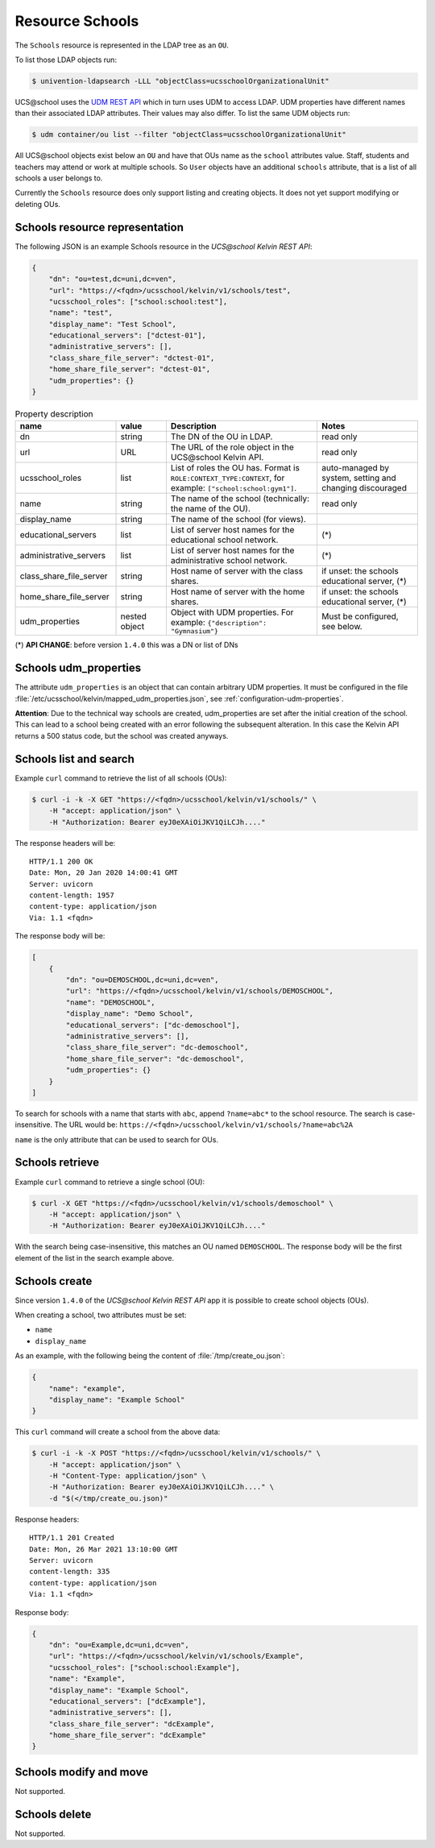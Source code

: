 Resource Schools
================

The ``Schools`` resource is represented in the LDAP tree as an ``OU``.

To list those LDAP objects run:

.. code-block:: console

    $ univention-ldapsearch -LLL "objectClass=ucsschoolOrganizationalUnit"

UCS\@school uses the `UDM REST API`_ which in turn uses UDM to access LDAP.
UDM properties have different names than their associated LDAP attributes.
Their values may also differ.
To list the same UDM objects run:

.. code-block:: console

    $ udm container/ou list --filter "objectClass=ucsschoolOrganizationalUnit"


All UCS\@school objects exist below an ``OU`` and have that OUs name as the ``school`` attributes value.
Staff, students and teachers may attend or work at multiple schools.
So ``User`` objects have an additional ``schools`` attribute, that is a list of all schools a user belongs to.

Currently the ``Schools`` resource does only support listing and creating objects.
It does not yet support modifying or deleting OUs.

.. _schools-resource-repr:

Schools resource representation
-------------------------------

The following JSON is an example Schools resource in the *UCS\@school Kelvin REST API*:

.. code-block:: json

    {
        "dn": "ou=test,dc=uni,dc=ven",
        "url": "https://<fqdn>/ucsschool/kelvin/v1/schools/test",
        "ucsschool_roles": ["school:school:test"],
        "name": "test",
        "display_name": "Test School",
        "educational_servers": ["dctest-01"],
        "administrative_servers": [],
        "class_share_file_server": "dctest-01",
        "home_share_file_server": "dctest-01",
        "udm_properties": {}
    }


.. csv-table:: Property description
   :header: "name", "value", "Description", "Notes"
   :widths: 4, 2, 6, 4
   :escape: '

    "dn", "string", "The DN of the OU in LDAP.", "read only"
    "url", "URL", "The URL of the role object in the UCS\@school Kelvin API.", "read only"
    "ucsschool_roles", "list", "List of roles the OU has. Format is ``ROLE:CONTEXT_TYPE:CONTEXT``, for example: ``['"'school:school:gym1'"']``.", "auto-managed by system, setting and changing discouraged"
    "name", "string", "The name of the school (technically: the name of the OU).", "read only"
    "display_name", "string", "The name of the school (for views).", ""
    "educational_servers", "list", "List of server host names for the educational school network.", "(*)"
    "administrative_servers", "list", "List of server host names for the administrative school network.", "(*)"
    "class_share_file_server", "string", "Host name of server with the class shares.", "if unset: the schools educational server, (*)"
    "home_share_file_server", "string", "Host name of server with the home shares.", "if unset: the schools educational server, (*)"
    "udm_properties", "nested object", "Object with UDM properties. For example: ``{'"'description'"': '"'Gymnasium'"'}``", "Must be configured, see below."

(*) **API CHANGE**: before version ``1.4.0`` this was a DN or list of DNs


Schools udm_properties
----------------------

The attribute ``udm_properties`` is an object that can contain arbitrary UDM properties.
It must be configured in the file :file:`/etc/ucsschool/kelvin/mapped_udm_properties.json`, see :ref:`configuration-udm-properties`.

**Attention**: Due to the technical way schools are created, udm_properties are set after the initial creation
of the school. This can lead to a school being created with an error following the subsequent alteration.
In this case the Kelvin API returns a 500 status code, but the school was created anyways.

Schools list and search
-----------------------

Example ``curl`` command to retrieve the list of all schools (OUs):

.. code-block:: console

    $ curl -i -k -X GET "https://<fqdn>/ucsschool/kelvin/v1/schools/" \
        -H "accept: application/json" \
        -H "Authorization: Bearer eyJ0eXAiOiJKV1QiLCJh...."

The response headers will be::

    HTTP/1.1 200 OK
    Date: Mon, 20 Jan 2020 14:00:41 GMT
    Server: uvicorn
    content-length: 1957
    content-type: application/json
    Via: 1.1 <fqdn>

The response body will be:

.. code-block:: json

    [
        {
            "dn": "ou=DEMOSCHOOL,dc=uni,dc=ven",
            "url": "https://<fqdn>/ucsschool/kelvin/v1/schools/DEMOSCHOOL",
            "name": "DEMOSCHOOL",
            "display_name": "Demo School",
            "educational_servers": ["dc-demoschool"],
            "administrative_servers": [],
            "class_share_file_server": "dc-demoschool",
            "home_share_file_server": "dc-demoschool",
            "udm_properties": {}
        }
    ]

To search for schools with a name that starts with ``abc``, append ``?name=abc*`` to the school
resource. The search is case-insensitive. The URL would be: ``https://<fqdn>/ucsschool/kelvin/v1/schools/?name=abc%2A``

``name`` is the only attribute that can be used to search for OUs.


Schools retrieve
----------------

Example ``curl`` command to retrieve a single school (OU):

.. code-block:: console

    $ curl -X GET "https://<fqdn>/ucsschool/kelvin/v1/schools/demoschool" \
        -H "accept: application/json" \
        -H "Authorization: Bearer eyJ0eXAiOiJKV1QiLCJh...."

With the search being case-insensitive, this matches an OU named ``DEMOSCHOOL``.
The response body will be the first element of the list in the search example above.

Schools create
--------------

Since version ``1.4.0`` of the *UCS\@school Kelvin REST API* app it is possible to create school objects (OUs).

When creating a school, two attributes must be set:

* ``name``
* ``display_name``


As an example, with the following being the content of :file:`/tmp/create_ou.json`:

.. code-block:: json

    {
        "name": "example",
        "display_name": "Example School"
    }


This ``curl`` command will create a school from the above data:

.. code-block:: console

    $ curl -i -k -X POST "https://<fqdn>/ucsschool/kelvin/v1/schools/" \
        -H "accept: application/json" \
        -H "Content-Type: application/json" \
        -H "Authorization: Bearer eyJ0eXAiOiJKV1QiLCJh...." \
        -d "$(</tmp/create_ou.json)"

Response headers::

    HTTP/1.1 201 Created
    Date: Mon, 26 Mar 2021 13:10:00 GMT
    Server: uvicorn
    content-length: 335
    content-type: application/json
    Via: 1.1 <fqdn>

Response body:

.. code-block:: json

    {
        "dn": "ou=Example,dc=uni,dc=ven",
        "url": "https://<fqdn>/ucsschool/kelvin/v1/schools/Example",
        "ucsschool_roles": ["school:school:Example"],
        "name": "Example",
        "display_name": "Example School",
        "educational_servers": ["dcExample"],
        "administrative_servers": [],
        "class_share_file_server": "dcExample",
        "home_share_file_server": "dcExample"
    }


Schools modify and move
-----------------------

Not supported.

Schools delete
--------------

Not supported.

.. _`UDM REST API`: https://docs.software-univention.de/developer-reference-4.4.html#udm:rest_api
